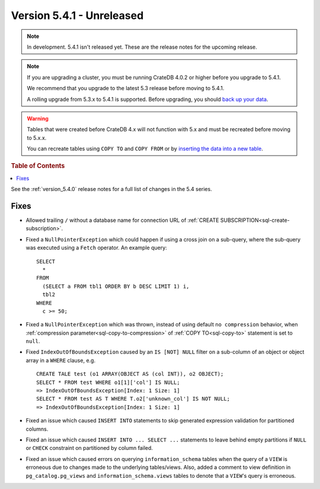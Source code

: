 .. _version_5.4.1:

==========================
Version 5.4.1 - Unreleased
==========================

.. comment 1. Remove the " - Unreleased" from the header above and adjust the ==
.. comment 2. Remove the NOTE below and replace with: "Released on 20XX-XX-XX."
.. comment    (without a NOTE entry, simply starting from col 1 of the line)

.. NOTE::

    In development. 5.4.1 isn't released yet. These are the release notes for
    the upcoming release.

.. NOTE::

    If you are upgrading a cluster, you must be running CrateDB 4.0.2 or higher
    before you upgrade to 5.4.1.

    We recommend that you upgrade to the latest 5.3 release before moving to
    5.4.1.

    A rolling upgrade from 5.3.x to 5.4.1 is supported.
    Before upgrading, you should `back up your data`_.

.. WARNING::

    Tables that were created before CrateDB 4.x will not function with 5.x
    and must be recreated before moving to 5.x.x.

    You can recreate tables using ``COPY TO`` and ``COPY FROM`` or by
    `inserting the data into a new table`_.

.. _back up your data: https://crate.io/docs/crate/reference/en/latest/admin/snapshots.html
.. _inserting the data into a new table: https://crate.io/docs/crate/reference/en/latest/admin/system-information.html#tables-need-to-be-recreated

.. rubric:: Table of Contents

.. contents::
   :local:

See the :ref:`version_5.4.0` release notes for a full list of changes in the
5.4 series.


Fixes
=====

- Allowed trailing ``/`` without a database name for connection URL of
  :ref:`CREATE SUBSCRIPTION<sql-create-subscription>`.

- Fixed a ``NullPointerException`` which could happen if using a cross join on a
  sub-query, where the sub-query was executed using a ``Fetch`` operator. An
  example query::

    SELECT
      *
    FROM
      (SELECT a FROM tbl1 ORDER BY b DESC LIMIT 1) i,
      tbl2
    WHERE
      c >= 50;

- Fixed a ``NullPointerException`` which was thrown, instead of using default
  ``no compression`` behavior, when
  :ref:`compression parameter<sql-copy-to-compression>` of
  :ref:`COPY TO<sql-copy-to>` statement is set to ``null``.

- Fixed ``IndexOutOfBoundsException`` caused by an ``IS [NOT] NULL`` filter on
  a sub-column of an object or object array in a ``WHERE`` clause, e.g. ::

    CREATE TALE test (o1 ARRAY(OBJECT AS (col INT)), o2 OBJECT);
    SELECT * FROM test WHERE o1[1]['col'] IS NULL;
    => IndexOutOfBoundsException[Index: 1 Size: 1]
    SELECT * FROM test AS T WHERE T.o2['unknown_col'] IS NOT NULL;
    => IndexOutOfBoundsException[Index: 1 Size: 1]

- Fixed an issue which caused ``INSERT INTO`` statements to skip generated
  expression validation for partitioned columns.

- Fixed an issue which caused ``INSERT INTO ... SELECT ...`` statements to
  leave behind empty partitions if ``NULL`` or ``CHECK`` constraint on
  partitioned by column failed.

- Fixed an issue which caused errors on querying ``information_schema`` tables
  when the query of a ``VIEW`` is erroneous due to changes made to the
  underlying tables/views. Also, added a comment to view definition in
  ``pg_catalog.pg_views`` and ``information_schema.views`` tables to denote
  that a ``VIEW``'s query is erroneous.
